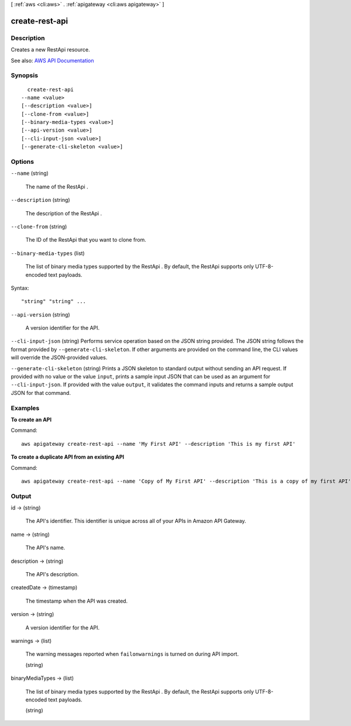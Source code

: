 [ :ref:`aws <cli:aws>` . :ref:`apigateway <cli:aws apigateway>` ]

.. _cli:aws apigateway create-rest-api:


***************
create-rest-api
***************



===========
Description
===========



Creates a new  RestApi resource.



See also: `AWS API Documentation <https://docs.aws.amazon.com/goto/WebAPI/apigateway-2015-07-09/CreateRestApi>`_


========
Synopsis
========

::

    create-rest-api
  --name <value>
  [--description <value>]
  [--clone-from <value>]
  [--binary-media-types <value>]
  [--api-version <value>]
  [--cli-input-json <value>]
  [--generate-cli-skeleton <value>]




=======
Options
=======

``--name`` (string)


  The name of the  RestApi .

  

``--description`` (string)


  The description of the  RestApi .

  

``--clone-from`` (string)


  The ID of the  RestApi that you want to clone from.

  

``--binary-media-types`` (list)


  The list of binary media types supported by the  RestApi . By default, the  RestApi supports only UTF-8-encoded text payloads.

  



Syntax::

  "string" "string" ...



``--api-version`` (string)


  A version identifier for the API.

  

``--cli-input-json`` (string)
Performs service operation based on the JSON string provided. The JSON string follows the format provided by ``--generate-cli-skeleton``. If other arguments are provided on the command line, the CLI values will override the JSON-provided values.

``--generate-cli-skeleton`` (string)
Prints a JSON skeleton to standard output without sending an API request. If provided with no value or the value ``input``, prints a sample input JSON that can be used as an argument for ``--cli-input-json``. If provided with the value ``output``, it validates the command inputs and returns a sample output JSON for that command.



========
Examples
========

**To create an API**

Command::

  aws apigateway create-rest-api --name 'My First API' --description 'This is my first API'

**To create a duplicate API from an existing API**

Command::

  aws apigateway create-rest-api --name 'Copy of My First API' --description 'This is a copy of my first API' --clone-from 1234123412


======
Output
======

id -> (string)

  

  The API's identifier. This identifier is unique across all of your APIs in Amazon API Gateway.

  

  

name -> (string)

  

  The API's name.

  

  

description -> (string)

  

  The API's description.

  

  

createdDate -> (timestamp)

  

  The timestamp when the API was created.

  

  

version -> (string)

  

  A version identifier for the API.

  

  

warnings -> (list)

  

  The warning messages reported when ``failonwarnings`` is turned on during API import.

  

  (string)

    

    

  

binaryMediaTypes -> (list)

  

  The list of binary media types supported by the  RestApi . By default, the  RestApi supports only UTF-8-encoded text payloads.

  

  (string)

    

    

  

